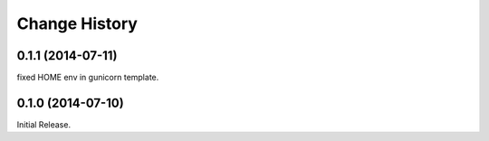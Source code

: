 Change History
**************

0.1.1 (2014-07-11)
==================

fixed HOME env in gunicorn template.

0.1.0 (2014-07-10)
==================

Initial Release.
